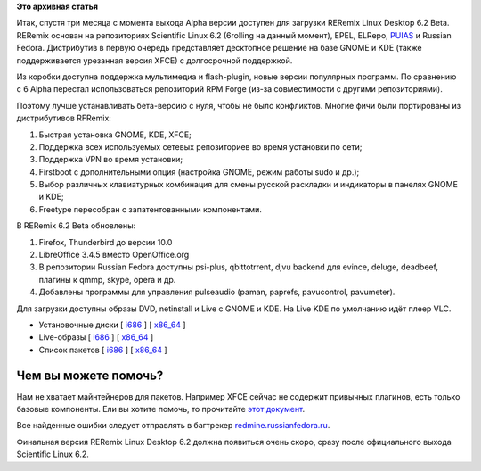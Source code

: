 .. title: Вышел RERemix Linux Desktop 6.2 Beta
.. slug: вышел-reremix-linux-desktop-62-beta
.. date: 2012-02-07 15:14:58
.. tags:
.. category:
.. link:
.. description:
.. type: text
.. author: Tigro

**Это архивная статья**


Итак, спустя три месяца с момента выхода Alpha версии доступен для
загрузки RERemix Linux Desktop 6.2 Beta. RERemix основан на репозиториях
Scientific Linux 6.2 (6rolling на данный момент), EPEL, ELRepo,
`PUIAS <http://puias.math.ias.edu/>`__ и Russian Fedora. Дистрибутив в
первую очередь представляет десктопное решение на базе GNOME и KDE
(также поддерживается урезанная версия XFCE) с долгосрочной поддержкой.

Из коробки доступна поддержка мультимедиа и flash-plugin, новые версии
популярных программ. По сравнению с 6 Alpha перестал использоваться
репозиторий RPM Forge (из-за совместимости с другими репозиториями).

Поэтому лучше устанавливать бета-версию с нуля, чтобы не было
конфликтов. Многие фичи были портированы из дистрибутивов RFRemix:

#. Быстрая установка GNOME, KDE, XFCE;
#. Поддержка всех используемых сетевых репозиториев во время установки
   по сети;
#. Поддержка VPN во время установки;
#. Firstboot с дополнительными опция (настройка GNOME, режим работы sudo
   и др.);
#. Выбор различных клавиатурных комбинация для смены русской раскладки и
   индикаторы в панелях GNOME и KDE;
#. Freetype пересобран с запатентованными компонентами.


В RERemix 6.2 Beta обновлены:

#. Firefox, Thunderbird до версии 10.0
#. LibreOffice 3.4.5 вместо OpenOffice.org
#. В репозитории Russian Fedora доступны psi-plus, qbittotrrent, djvu
   backend для evince, deluge, deadbeef, плагины к qmmp, skype, opera и
   др.

#. Добавлены программы для управления pulseaudio (paman, paprefs,
   pavucontrol, pavumeter).


Для загрузки доступны образы DVD, netinstall и Live с GNOME и KDE. На
Live KDE по умолчанию идёт плеер VLC.


.. raw:: html

   <div align="center">

|image0|

.. raw:: html

   </div>

.. raw:: html

   <div align="center">

|image1|

.. raw:: html

   </div>

-  Установочные диски [
   `i686 <http://mirrors.rfremix.ru/mirrorlist?path=releases/test/6.2-Beta/RERemix/i386/iso/>`__
   ] [
   `x86\_64 <http://mirrors.rfremix.ru/mirrorlist?path=releases/test/6.2-Beta/RERemix/x86_64/iso/>`__
   ]
-  Live-образы [
   `i686 <http://mirrors.rfremix.ru/mirrorlist?path=releases/test/6.2-Beta/Live/i686/>`__
   ] [
   `x86\_64 <http://mirrors.rfremix.ru/mirrorlist?path=releases/test/6.2-Beta/Live/x86_64/>`__
   ]
-  Список пакетов [
   `i686 <http://mirrors.rfremix.ru/mirrorlist?path=releases/test/6.2-Beta/RERemix/i386/os/Packages/>`__
   ] [
   `x86\_64 <http://mirrors.rfremix.ru/mirrorlist?path=releases/test/6.2-Beta/RERemix/x86_64/os/Packages/>`__
   ]

Чем вы можете помочь?
^^^^^^^^^^^^^^^^^^^^^

Нам не хватает майнтейнеров для пакетов. Например XFCE сейчас не
содержит привычных плагинов, есть только базовые компоненты. Ели вы
хотите помочь, то прочитайте `этот
документ <http://wiki.russianfedora.pro/index.php/%D0%94%D0%BE%D0%B1%D0%B0%D0%B2%D0%BB%D0%B5%D0%BD%D0%B8%D0%B5_%D0%BF%D0%B0%D0%BA%D0%B5%D1%82%D0%B0_%D0%B2_%D1%80%D0%B5%D0%BF%D0%BE%D0%B7%D0%B8%D1%82%D0%BE%D1%80%D0%B8%D0%B9_RussianFedora>`__.

Все найденные ошибки следует отправлять в багтрекер
`redmine.russianfedora.ru <http://redmine.russianfedora.ru>`__.

Финальная версия RERemix Linux Desktop 6.2 должна появиться очень скоро,
сразу после официального выхода Scientific Linux 6.2.

.. |image0| image:: http://tigro.info/wp/wp-content/uploads/2012/02/Выделение_052-600x452.png
   :width: 600px
   :height: 467px
.. |image1| image:: http://tigro.info/wp/wp-content/uploads/2012/02/Выделение_047-600x450.png
   :width: 600px
   :height: 450px
